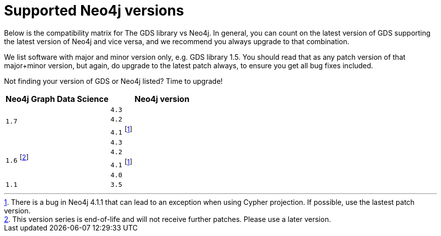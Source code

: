 [[supported-neo4j-versions]]
= Supported Neo4j versions

Below is the compatibility matrix for The GDS library vs Neo4j. In general, you can count on the latest version of GDS supporting the latest version of Neo4j and vice versa, and we recommend you always upgrade to that combination.

We list software with major and minor version only, e.g. GDS library 1.5. You should read that as any patch version of that major+minor version, but again, do upgrade to the latest patch always, to ensure you get all bug fixes included.

Not finding your version of GDS or Neo4j listed? Time to upgrade!

[opts=header]
|===
| Neo4j Graph Data Science | Neo4j version
.3+<.^|`1.7`
| `4.3`
| `4.2`
| `4.1` footnote:neo411bug[There is a bug in Neo4j 4.1.1 that can lead to an exception when using Cypher projection. If possible, use the lastest patch version.]
.4+<.^|`1.6` footnote:deprecated[This version series is end-of-life and will not receive further patches. Please use a later version.]
| `4.3`
| `4.2`
| `4.1` footnote:neo411bug[There is a bug in Neo4j 4.1.1 that can lead to an exception when using Cypher projection. If possible, use the lastest patch version.]
| `4.0`
|`1.1`
| `3.5`
|===
